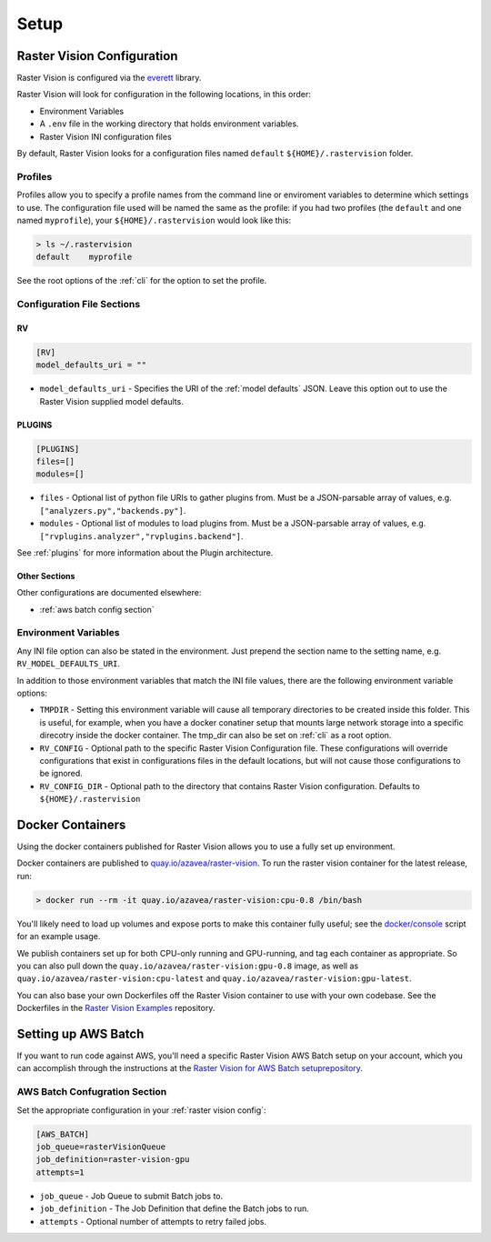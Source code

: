 Setup
=====

.. _raster vision config:

Raster Vision Configuration
---------------------------

Raster Vision is configured via the `everett <https://everett.readthedocs.io/en/latest/index.html>`_ library.

Raster Vision will look for configuration in the following locations, in this order:

* Environment Variables
* A ``.env`` file in the working directory that holds environment variables.
* Raster Vision INI configuration files

By default, Raster Vision looks for a configuration files named ``default`` ``${HOME}/.rastervision`` folder.

Profiles
^^^^^^^^

Profiles allow you to specify a profile names from the command line or enviroment variables
to determine which settings to use. The configuration file used will be named the same as the
profile: if you had two profiles (the ``default`` and one named ``myprofile``), your
``${HOME}/.rastervision`` would look like this:

.. code-block:: console

   > ls ~/.rastervision
   default    myprofile

See the root options of the :ref:`cli` for the option to set the profile.

Configuration File Sections
^^^^^^^^^^^^^^^^^^^^^^^^^^^

.. _rv config section:

RV
~~~

.. code-block:: ini

   [RV]
   model_defaults_uri = ""

* ``model_defaults_uri`` - Specifies the URI of the :ref:`model defaults` JSON. Leave this option out to use the Raster Vision supplied model defaults.

.. _plugins config section:

PLUGINS
~~~~~~~

.. code-block:: ini

   [PLUGINS]
   files=[]
   modules=[]

* ``files`` - Optional list of python file URIs to gather plugins from. Must be a JSON-parsable array of values, e.g. ``["analyzers.py","backends.py"]``.
* ``modules`` - Optional list of modules to load plugins from. Must be a JSON-parsable array of values, e.g. ``["rvplugins.analyzer","rvplugins.backend"]``.

See :ref:`plugins` for more information about the Plugin architecture.

Other Sections
~~~~~~~~~~~~~~

Other configurations are documented elsewhere:

* :ref:`aws batch config section`

Environment Variables
^^^^^^^^^^^^^^^^^^^^^

Any INI file option can also be stated in the environment. Just prepend the section name to the setting name, e.g. ``RV_MODEL_DEFAULTS_URI``.

In addition to those environment variables that match the INI file values, there are the following environment variable options:

* ``TMPDIR`` - Setting this environment variable will cause all temporary directories to be created inside this folder. This is useful, for example, when you have a docker conatiner setup that mounts large network storage into a specific direcotry inside the docker container. The tmp_dir can also be set on :ref:`cli` as a root option.
* ``RV_CONFIG`` - Optional path to the specific Raster Vision Configuration file. These configurations will override  configurations that exist in configurations files in the default locations, but will not cause those configurations to be ignored.
* ``RV_CONFIG_DIR`` - Optional path to the directory that contains Raster Vision configuration. Defaults to ``${HOME}/.rastervision``

.. _docker containers:

Docker Containers
-----------------

Using the docker containers published for Raster Vision allows
you to use a fully set up environment.

Docker containers are published to `quay.io/azavea/raster-vision <https://quay.io/repository/azavea/raster-vision>`_. To run the raster vision container for the latest release, run:

.. code-block:: console

   > docker run --rm -it quay.io/azavea/raster-vision:cpu-0.8 /bin/bash

You'll likely need to load up volumes and expose ports to make this container fully useful; see the `docker/console <https://github.com/azavea/rastervision/tree/0.8/docker/console>`_ script for an example usage.

We publish containers set up for both CPU-only running and GPU-running, and tag each container as appropriate. So you can also pull down the ``quay.io/azavea/raster-vision:gpu-0.8`` image, as well as ``quay.io/azavea/raster-vision:cpu-latest`` and ``quay.io/azavea/raster-vision:gpu-latest``.

You can also base your own Dockerfiles off the Raster Vision container to use with your own codebase. See the Dockerfiles in the `Raster Vision Examples <https://github.com/azavea/raster-vision/examples>`_ repository.

.. _aws batch setup:

Setting up AWS Batch
--------------------

If you want to run code against AWS, you'll need a specific Raster Vision AWS Batch setup on your account, which you can accomplish through the instructions at the  `Raster Vision for AWS Batch setuprepository <https://github.com/azavea/raster-vision-aws>`_.

.. _aws batch config section:

AWS Batch Confugration Section
^^^^^^^^^^^^^^^^^^^^^^^^^^^^^^

Set the appropriate configuration in your :ref:`raster vision config`:

.. code:: ini

   [AWS_BATCH]
   job_queue=rasterVisionQueue
   job_definition=raster-vision-gpu
   attempts=1


* ``job_queue`` - Job Queue to submit Batch jobs to.
* ``job_definition`` - The Job Definition that define the Batch jobs to run.
* ``attempts`` - Optional number of attempts to retry failed jobs.

.. seealso::
   For more information about how Raster Vision uses AWS Batch, see the section: :ref:`aws batch`.
